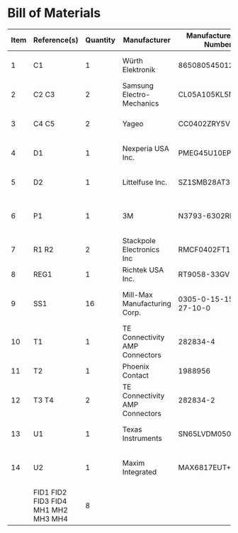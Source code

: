 # Created 2021-11-05 Fri 14:47
* Bill of Materials
#+results: pcb-parts
| Item | Reference(s)                        | Quantity | Manufacturer                   | Manufacturer Part Number | Vendor   | Vendor Part Number  | Description                     | Package  |
|------+-------------------------------------+----------+--------------------------------+--------------------------+----------+---------------------+---------------------------------+----------|
|    1 | C1                                  |        1 | Würth Elektronik               | 865080545012             | Digi-Key | 732-8511-1-ND       | CAP ALUM 100UF 20% 35V          |          |
|    2 | C2 C3                               |        2 | Samsung Electro-Mechanics      | CL05A105KL5NRNC          | Digi-Key | 1276-6796-1-ND      | CAP CER 1UF 35V X5R             | 0402     |
|    3 | C4 C5                               |        2 | Yageo                          | CC0402ZRY5V8BB104        | Digi-Key | 311-1375-1-ND       | CAP CER 0.1UF 25V Y5V           | 0402     |
|    4 | D1                                  |        1 | Nexperia USA Inc.              | PMEG45U10EPDAZ           | Digi-Key | 1727-7645-1-ND      | DIODE SCHOTTKY 45V 10A          | CFP15    |
|    5 | D2                                  |        1 | Littelfuse Inc.                | SZ1SMB28AT3G             | Digi-Key | F11558CT-ND         | TVS DIODE 28VWM 45.4VC          | SMB      |
|    6 | P1                                  |        1 | 3M                             | N3793-6302RB             | Digi-Key | MHS10N-ND           | CONN HEADER VERT 10POS 2.54MM   |          |
|    7 | R1 R2                               |        2 | Stackpole Electronics Inc      | RMCF0402FT100R           | Digi-Key | RMCF0402FT100RCT-ND | RES 100 OHM 1% 1/16W            | 0402     |
|    8 | REG1                                |        1 | Richtek USA Inc.               | RT9058-33GV              | Digi-Key | 1028-1253-1-ND      |                                 | SOT-23-3 |
|    9 | SS1                                 |       16 | Mill-Max Manufacturing Corp.   | 0305-0-15-15-47-27-10-0  | Digi-Key | ED90331-ND          | CONN PIN RCPT .025-.037 SOLDER  |          |
|   10 | T1                                  |        1 | TE Connectivity AMP Connectors | 282834-4                 | Digi-Key | A98335-ND           | TERM BLOCK 4POS SIDE ENT 2.54MM |          |
|   11 | T2                                  |        1 | Phoenix Contact                | 1988956                  | Digi-Key | 277-1779-ND         |                                 |          |
|   12 | T3 T4                               |        2 | TE Connectivity AMP Connectors | 282834-2                 | Digi-Key | A98333-ND           | TERM BLOCK 2POS SIDE ENT 2.54MM |          |
|   13 | U1                                  |        1 | Texas Instruments              | SN65LVDM050QDRQ1         | Digi-Key | 296-15386-1-ND      | IC TRANSCEIVER FULL 2/2         | 16-SOIC  |
|   14 | U2                                  |        1 | Maxim Integrated               | MAX6817EUT+T             | Mouser   | MAX6817EUT+T        | IC DEBOUNCER SWITCH DUAL        | SOT-23-6 |
|      | FID1 FID2 FID3 FID4 MH1 MH2 MH3 MH4 |        8 |                                |                          |          |                     |                                 |          |
